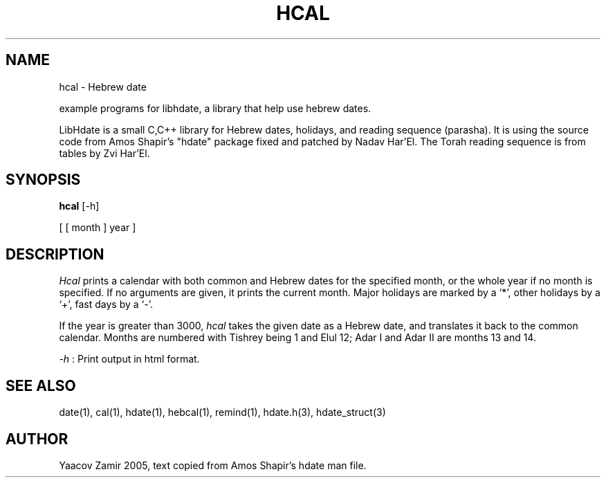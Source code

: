 .\" .UC 4
.TH "HCAL" "1" "2 Mar 2005" "Yaacov Zamir" "libhdate"
.SH "NAME"
hcal \- Hebrew date
.PP 
example programs for libhdate, a library that help use hebrew dates.
.PP 
LibHdate is a small C,C++ library for Hebrew dates,
holidays, and reading sequence (parasha). It is using 
the source code from Amos Shapir's "hdate" package fixed and 
patched by Nadav Har'El. The Torah reading sequence
is from tables by Zvi Har'El.
.SH "SYNOPSIS"
.B hcal
[\-h]
.PP
[ [ month ] year ]
.SH "DESCRIPTION"
.I Hcal
prints a calendar with both common and Hebrew dates for the
specified month, or the whole year if no month is specified.
If no arguments are given, it prints the current month.
Major holidays are marked by a `*', other holidays by a `+', 
fast days by a `\-'.
.PP 
If the year is greater than 3000,
.I hcal
takes the given date as a Hebrew date, and translates it
back to the common calendar.
Months are numbered with Tishrey being 1 and Elul 12; Adar I and Adar II are months 13 and 14.
.PP
.I \-h 
: Print output in html format.
.PP
.SH "SEE ALSO"
date(1), cal(1), hdate(1), hebcal(1), remind(1), hdate.h(3), hdate_struct(3)
.SH "AUTHOR"
Yaacov Zamir 2005, text copied from Amos Shapir's hdate man file.
